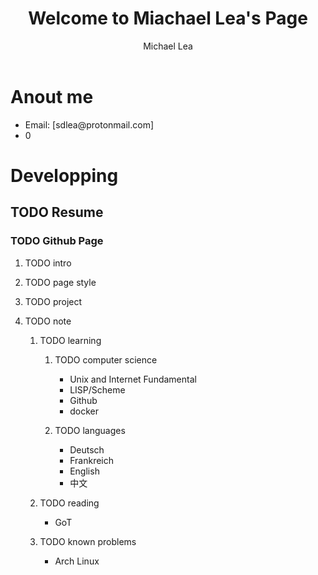 #+TITLE:Welcome to Miachael Lea's Page
#+Author:Michael Lea

* Anout me
  - Email: [sdlea@protonmail.com]
  - 0
* Developping
** TODO Resume
   SCHEDULED: <2021-05-02 Sun>
*** TODO Github Page
    SCHEDULED: <2021-05-02 Sun>
**** TODO intro
**** TODO page style
**** TODO project
**** TODO note
***** TODO learning
****** TODO computer science
       - Unix and Internet Fundamental
       - LISP/Scheme
       - Github
       - docker
****** TODO languages
       - Deutsch
       - Frankreich
       - English
       - 中文
***** TODO reading
      - GoT
***** TODO known problems
      - Arch Linux
